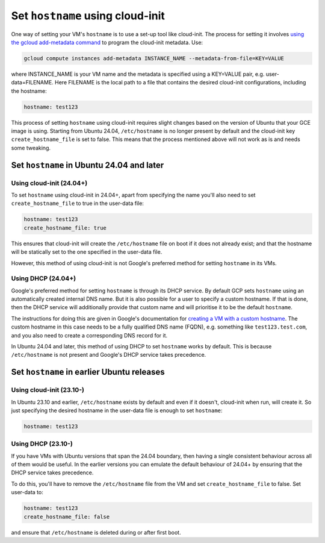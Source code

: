 Set ``hostname`` using cloud-init
=================================

One way of setting your VM's ``hostname`` is to use a set-up tool like cloud-init. The process for setting it involves `using the gcloud add-metadata command`_ to program the cloud-init metadata. Use:

.. code::

    gcloud compute instances add-metadata INSTANCE_NAME --metadata-from-file=KEY=VALUE

where INSTANCE_NAME is your VM name and the metadata is specified using a KEY=VALUE pair, e.g. user-data=FILENAME. Here FILENAME is the local path to a file that contains the desired cloud-init configurations, including the hostname:

.. code:: 

    hostname: test123

This process of setting ``hostname`` using cloud-init requires slight changes based on the version of Ubuntu that your GCE image is using. Starting from Ubuntu 24.04, ``/etc/hostname`` is no longer present by default and the cloud-init key ``create_hostname_file`` is set to false. This means that the process mentioned above will not work as is and needs some tweaking. 


Set ``hostname`` in Ubuntu 24.04 and later
------------------------------------------

Using cloud-init (24.04+)
~~~~~~~~~~~~~~~~~~~~~~~~~

To set ``hostname`` using cloud-init in 24.04+, apart from specifying the name you'll also need to set ``create_hostname_file`` to true in the user-data file:

.. code::

    hostname: test123
    create_hostname_file: true

This ensures that cloud-init will create the ``/etc/hostname`` file on boot if it does not already exist; and that the hostname will be statically set to the one specified in the user-data file.

However, this method of using cloud-init is not Google's preferred method for setting ``hostname`` in its VMs.

Using DHCP (24.04+)
~~~~~~~~~~~~~~~~~~~

Google's preferred method for setting ``hostname`` is through its DHCP service. By default GCP sets ``hostname`` using an automatically created internal DNS name. But it is also possible for a user to specify a custom hostname. If that is done, then the DHCP service will additionally provide that custom name and will prioritise it to be the default ``hostname``.

The instructions for doing this are given in Google's documentation for `creating a VM with a custom hostname`_. The custom hostname in this case needs to be a fully qualified DNS name (FQDN), e.g. something like ``test123.test.com``, and you also need to create a corresponding DNS record for it.

In Ubuntu 24.04 and later, this method of using DHCP to set ``hostname`` works by default. This is because ``/etc/hostname`` is not present and Google's DHCP service takes precedence.


Set ``hostname`` in earlier Ubuntu releases
-------------------------------------------

Using cloud-init (23.10-)
~~~~~~~~~~~~~~~~~~~~~~~~~

In Ubuntu 23.10 and earlier, ``/etc/hostname`` exists by default and even if it doesn't, cloud-init when run, will create it. So just specifying the desired hostname in the user-data file is enough to set ``hostname``:

.. code:: 

    hostname: test123


Using DHCP (23.10-)
~~~~~~~~~~~~~~~~~~~

If you have VMs with Ubuntu versions that span the 24.04 boundary, then having a single consistent behaviour across all of them would be useful. In the earlier versions you can emulate the default behaviour of 24.04+ by ensuring that the DHCP service takes precedence.

To do this, you'll have to remove the ``/etc/hostname`` file from the VM and set ``create_hostname_file`` to false. Set user-data to: 

.. code::

    hostname: test123
    create_hostname_file: false

.. [[[Question for Catherine: Do we still need to specify the hostname in this case? Or can we delete that line?]]]

and ensure that ``/etc/hostname`` is deleted during or after first boot.


.. _`using the gcloud add-metadata command`: https://cloud.google.com/sdk/gcloud/reference/compute/instances/add-metadata
.. _`creating a VM with a custom hostname`: https://cloud.google.com/compute/docs/instances/custom-hostname-vm

